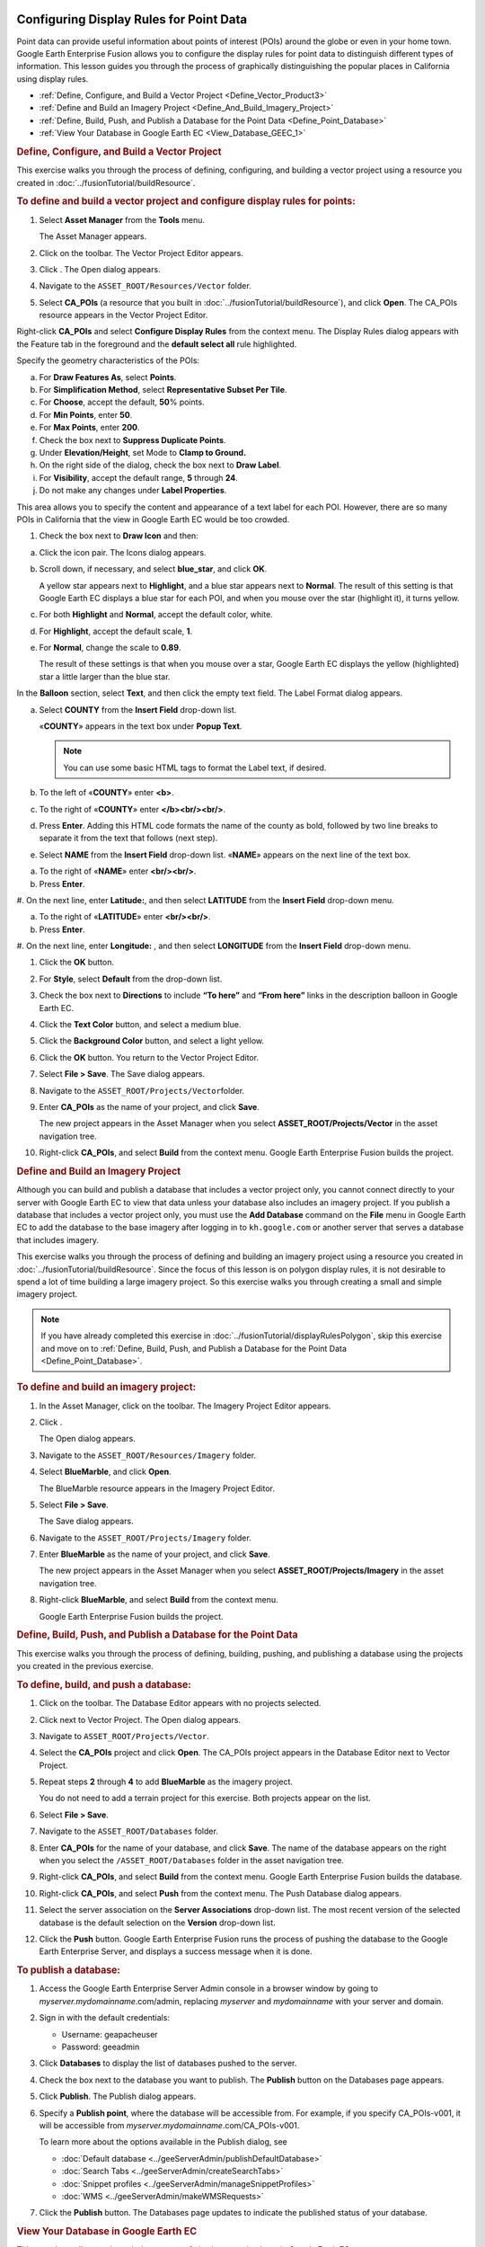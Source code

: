 |Google logo|

========================================
Configuring Display Rules for Point Data
========================================

.. container::

   .. container:: content

      Point data can provide useful information about points of interest
      (POIs) around the globe or even in your home town. Google Earth
      Enterprise Fusion allows you to configure the display rules for
      point data to distinguish different types of information. This
      lesson guides you through the process of graphically
      distinguishing the popular places in California using display
      rules.

      -  :ref:`Define, Configure, and Build a Vector Project <Define_Vector_Product3>`
      -  :ref:`Define and Build an Imagery Project <Define_And_Build_Imagery_Project>`
      -  :ref:`Define, Build, Push, and Publish a Database for the Point Data <Define_Point_Database>`
      -  :ref:`View Your Database in Google Earth EC <View_Database_GEEC_1>`

      .. _Define_Vector_Product3:
      .. rubric:: Define, Configure, and Build a Vector Project
         :name: define-configure-and-build-a-vector-project

      This exercise walks you through the process of defining,
      configuring, and building a vector project using a resource you
      created in :doc:`../fusionTutorial/buildResource`.

      .. rubric:: To define and build a vector project and configure
         display rules for points:
         :name: to-define-and-build-a-vector-project-and-configure-display-rules-for-points

      #. Select **Asset Manager** from the **Tools** menu.

         The Asset Manager appears.

      #. Click |Vector Project Icon| on the toolbar. The Vector Project
         Editor appears.
      #. Click |New Icon|. The Open dialog appears.
      #. Navigate to the ``ASSET_ROOT/Resources/Vector`` folder.
      #. Select **CA_POIs** (a resource that you built in :doc:`../fusionTutorial/buildResource`), and click
         **Open**. The CA_POIs resource appears in the Vector Project
         Editor.

         |CA_POIs Resource|

      Right-click **CA_POIs** and select **Configure Display Rules**
      from the context menu.
      The Display Rules dialog appears with the Feature tab in the
      foreground and the **default select all** rule highlighted.

      Specify the geometry characteristics of the POIs:

      a. For **Draw Features As**, select **Points**.
      b. For **Simplification Method**, select **Representative Subset Per
         Tile**.
      c. For **Choose**, accept the default, **50**\ % points.
      d. For **Min Points**, enter **50**.
      e. For **Max Points**, enter **200**.
      f. Check the box next to **Suppress Duplicate Points**.
      g. Under **Elevation/Height**, set Mode to **Clamp to Ground.**
      h. On the right side of the dialog, check the box next to **Draw Label**.
      i. For **Visibility**, accept the default range, **5** through **24**.
      j. Do not make any changes under **Label Properties**.

      This area allows you to specify the content and appearance of a
      text label for each POI. However, there are so many POIs in
      California that the view in Google Earth EC would be too crowded.

      #. Check the box next to **Draw Icon** and then:

      a. Click the icon pair. The Icons dialog appears.

         |Icons Dialog|

      b. Scroll down, if necessary, and select **blue_star**, and click
         **OK**.

         A yellow star appears next to **Highlight**, and a blue star
         appears next to **Normal**. The result of this setting is that
         Google Earth EC displays a blue star for each POI, and when you
         mouse over the star (highlight it), it turns yellow.

      c. For both **Highlight** and **Normal**, accept the default color, white.
      d. For **Highlight**, accept the default scale, **1**.
      e. For **Normal**, change the scale to **0.89**.

         The result of these settings is that when you mouse over a
         star, Google Earth EC displays the yellow (highlighted) star a
         little larger than the blue star.

      In the **Balloon** section, select **Text**, and then click the empty
      text field. The Label Format dialog appears.

      a. Select **COUNTY** from the **Insert Field** drop-down list.

         «\ **COUNTY**\ » appears in the text box under **Popup Text**.

         .. note::

            You can use some basic HTML tags to format the
            Label text, if desired.

      b. To the left of «\ **COUNTY**\ » enter **<b>**.
      c. To the right of «\ **COUNTY**\ » enter **</b><br/><br/>**.
      d. Press **Enter**. Adding this HTML code formats the name of the county
         as bold, followed by two line breaks to separate it from the text that
         follows (next step).

      #. Select **NAME** from the **Insert Field** drop-down list.
         «\ **NAME**\ » appears on the next line of the text box.

      a. To the right of «\ **NAME**\ » enter **<br/><br/>**.
      b. Press **Enter**.

      #. On the next line, enter **Latitude:**, and then select
      **LATITUDE** from the **Insert Field** drop-down menu.

      a. To the right of «\ **LATITUDE**\ » enter **<br/><br/>**.
      b. Press **Enter**.

      #. On the next line, enter **Longitude:** , and then select
      **LONGITUDE** from the **Insert Field** drop-down menu.

      |image5|

      #. Click the **OK** button.
      #. For **Style**, select **Default** from the drop-down list.
      #. Check the box next to **Directions** to include **“To here”** and
         **“From here”** links in the description balloon in Google Earth EC.
      #. Click the **Text Color** button, and select a medium blue.
      #. Click the **Background Color** button, and select a light yellow.
      #. Click the **OK** button. You return to the Vector Project Editor.
      #. Select **File > Save**. The Save dialog appears.
      #. Navigate to the ``ASSET_ROOT/Projects/Vector``\ folder.
      #. Enter **CA_POIs** as the name of your project, and click **Save**.

         The new project appears in the Asset Manager when you select
         **ASSET_ROOT/Projects/Vector** in the asset navigation tree.

      #. Right-click **CA_POIs**, and select **Build** from the context
         menu. Google Earth Enterprise Fusion builds the project.

      .. _Define_And_Build_Imagery_Project:
      .. rubric:: Define and Build an Imagery Project
         :name: define-and-build-an-imagery-project

      Although you can build and publish a database that includes a
      vector project only, you cannot connect directly to your server
      with Google Earth EC to view that data unless your database also
      includes an imagery project. If you publish a database that
      includes a vector project only, you must use the **Add Database**
      command on the **File** menu in Google Earth EC to add the database to
      the base imagery after logging in to ``kh.google.com`` or
      another server that serves a database that includes imagery.

      This exercise walks you through the process of defining and
      building an imagery project using a resource you created in
      :doc:`../fusionTutorial/buildResource`.
      Since the focus of this lesson is on polygon display rules, it is
      not desirable to spend a lot of time building a large imagery
      project. So this exercise walks you through creating a small and
      simple imagery project.

      .. note::

         If you have already completed this exercise in
         :doc:`../fusionTutorial/displayRulesPolygon`, skip this exercise and move
         on to :ref:`Define, Build, Push, and Publish a Database for the
         Point Data <Define_Point_Database>`.

      .. rubric:: To define and build an imagery project:
         :name: to-define-and-build-an-imagery-project

      #. In the Asset Manager, click |Imagery Project Icon| on the
         toolbar. The Imagery Project Editor appears.

         |Imagery Project Editor|

      #. Click |New Icon|.

         The Open dialog appears.

      #. Navigate to the ``ASSET_ROOT/Resources/Imagery`` folder.
      #. | Select **BlueMarble**, and click **Open**.

         The BlueMarble resource appears in the Imagery Project Editor.

      #. Select **File > Save**.

         The Save dialog appears.

      #. Navigate to the ``ASSET_ROOT/Projects/Imagery`` folder.
      #. Enter **BlueMarble** as the name of your project, and click
         **Save**.

         The new project appears in the Asset Manager when you select
         **ASSET_ROOT/Projects/Imagery** in the asset navigation tree.

      #. Right-click **BlueMarble**, and select **Build** from the
         context menu.

         Google Earth Enterprise Fusion builds the project.

      .. _Define_Point_Database:
      .. rubric:: Define, Build, Push, and Publish a Database for the
         Point Data
         :name: define-build-push-and-publish-a-database-for-the-point-data

      This exercise walks you through the process of defining, building,
      pushing, and publishing a database using the projects you created
      in the previous exercise.

      .. rubric:: To define, build, and push a database:
         :name: to-define-build-and-push-a-database

      #. Click |Database Icon| on the toolbar. The Database Editor
         appears with no projects selected.
      #. Click |New Icon| next to Vector Project. The Open dialog
         appears.
      #. Navigate to ``ASSET_ROOT/Projects/Vector``.
      #. Select the **CA_POIs** project and click **Open**. The CA_POIs
         project appears in the Database Editor next to Vector Project.
      #. Repeat steps **2** through **4** to add **BlueMarble** as the
         imagery project.

         You do not need to add a terrain project for this exercise.
         Both projects appear on the list.

      #. Select **File > Save**.
      #. Navigate to the ``ASSET_ROOT/Databases`` folder.
      #. Enter **CA_POIs** for the name of your database, and click
         **Save**. The name of the database appears on the right when
         you select the ``/ASSET_ROOT/Databases`` folder in the asset
         navigation tree.
      #. Right-click **CA_POIs**, and select **Build** from the context
         menu. Google Earth Enterprise Fusion builds the database.
      #. Right-click **CA_POIs**, and select **Push** from the context
         menu. The Push Database dialog appears.
      #. Select the server association on the **Server Associations**
         drop-down list. The most recent version of the selected
         database is the default selection on the **Version** drop-down
         list.
      #. Click the **Push** button. Google Earth Enterprise Fusion runs the process
         of pushing the database to the Google Earth Enterprise Server,
         and displays a success message when it is done.

      .. rubric:: To publish a database:
         :name: publish-a-database

      #. Access the Google Earth Enterprise Server Admin console in a
         browser window by going to *myserver.mydomainname*.com/admin,
         replacing *myserver* and *mydomainname* with your server and
         domain.
      #. Sign in with the default credentials:

         -  Username: geapacheuser
         -  Password: geeadmin

      #. Click **Databases** to display the list of databases pushed to
         the server.
      #. Check the box next to the database you want to publish. The
         **Publish** button on the Databases page appears.

         |GEE Server Database Publish|

      #. Click **Publish**. The Publish dialog appears.
      #. Specify a **Publish point**, where the database will be accessible
         from. For example, if you specify CA_POIs-v001, it will be
         accessible from *myserver.mydomainname*.com/CA_POIs-v001.

         To learn more about the options available in the Publish
         dialog, see 

         - :doc:`Default database <../geeServerAdmin/publishDefaultDatabase>`
         - :doc:`Search Tabs <../geeServerAdmin/createSearchTabs>`
         - :doc:`Snippet profiles <../geeServerAdmin/manageSnippetProfiles>`
         - :doc:`WMS <../geeServerAdmin/makeWMSRequests>`

      #. Click the **Publish** button. The Databases page updates to indicate the
         published status of your database.

         |GEE Server Database Published List|

      .. _View_Database_GEEC_1:
      .. rubric:: View Your Database in Google Earth EC
         :name: view-your-database-in-google-earth-ec

      This exercise walks you through the process of viewing your
      database in Google Earth EC.

      .. rubric:: To view your database:
         :name: to-view-your-database

      #. Launch Google Earth EC. The Select Server dialog appears.
      #. Enter or select the host name or IP address of your server in
         the **Server** field, and specify the **Publish point** that you
         selected when you published your map database. For example, if
         you specify CA_POIs-v001, it will be accessible from
         *myserver.mydomainname*.com/CA_POIs-v001.
      #. Click the **Sign In** button.
      #. Zoom in to the west coast of the US.

         When you zoom in enough, Google Earth EC displays blue stars
         all over California. The closer you zoom in, the more spread
         out the stars are and the more stars you can see. When you
         mouse over a star, it turns yellow. When you click a star, a
         description balloon displays the information you specified in
         the format you defined in the Display Rules dialog.

         .. note::

            If you cannot see the vector data, make sure the
            check box next to **CA_POIs** in the Layers panel is
            checked.

.. |Google logo| image:: ../../art/common/googlelogo_color_260x88dp.png
   :width: 130px
   :height: 44px
.. |Vector Project Icon| image:: ../../art/fusion/tutorial/iconProjVector.png
.. |New Icon| image:: ../../art/fusion/tutorial/icon_new.gif
.. |CA_POIs Resource| image:: ../../art/fusion/tutorial/pointsProjEditor-full.png
.. |Icons Dialog| image:: ../../art/fusion/tutorial/iconsDia.png
   :width: 256px
   :height: 213px
.. |image5| image:: ../../art/fusion/tutorial/pointsDisplayRules_LabelFormat.png
.. |Imagery Project Icon| image:: ../../art/fusion/tutorial/iconProjImagery.png
.. |Imagery Project Editor| image:: ../../art/fusion/tutorial/imageryProjEditor.png
   :width: 450px
   :height: 461px
.. |Database Icon| image:: ../../art/fusion/tutorial/iconDatabase.png
.. |GEE Server Database Publish| image:: ../../art/fusion/tutorial/publishDatabase2_CA_POIs.png
.. |GEE Server Database Published List| image:: ../../art/fusion/tutorial/publishDatabase3_CA_POIs.png
